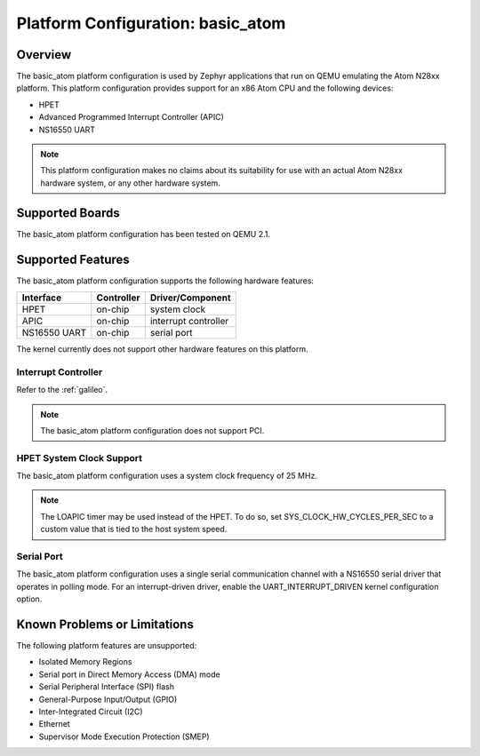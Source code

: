 .. _basic_atom:

Platform Configuration: basic_atom
##################################

Overview
********

The basic_atom platform configuration is used by Zephyr applications
that run on QEMU emulating the Atom N28xx platform.  This platform
configuration provides support for an x86 Atom CPU and the following devices:

* HPET

* Advanced Programmed Interrupt Controller (APIC)

* NS16550 UART

.. note::
   This platform configuration makes no claims about its suitability for use
   with an actual Atom N28xx hardware system, or any other hardware system.

Supported Boards
****************

The basic_atom platform configuration has been tested on QEMU 2.1.

Supported Features
******************

The basic_atom platform configuration supports the following
hardware features:

+--------------+------------+-----------------------+
| Interface    | Controller | Driver/Component      |
+==============+============+=======================+
| HPET         | on-chip    | system clock          |
+--------------+------------+-----------------------+
| APIC         | on-chip    | interrupt controller  |
+--------------+------------+-----------------------+
| NS16550      | on-chip    | serial port           |
| UART         |            |                       |
+--------------+------------+-----------------------+

The kernel currently does not support other hardware features on this platform.

Interrupt Controller
====================
Refer to the :ref:`galileo`.

.. note::
   The basic_atom platform configuration does not support PCI.

HPET System Clock Support
=========================

The basic_atom platform configuration uses a system
clock frequency of 25 MHz.

.. note::
   The LOAPIC timer may be used instead of the HPET. To do so,
   set SYS_CLOCK_HW_CYCLES_PER_SEC to a custom value that is tied to the host system speed.

Serial Port
===========

The basic_atom platform configuration uses a single serial communication channel
with a NS16550 serial driver that operates in polling mode.
For an interrupt-driven driver, enable the UART_INTERRUPT_DRIVEN kernel configuration option.

Known Problems or Limitations
*****************************

The following platform features are unsupported:

* Isolated Memory Regions
* Serial port in Direct Memory Access (DMA) mode
* Serial Peripheral Interface (SPI) flash
* General-Purpose Input/Output (GPIO)
* Inter-Integrated Circuit (I2C)
* Ethernet
* Supervisor Mode Execution Protection (SMEP)
